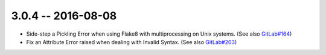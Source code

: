 3.0.4 -- 2016-08-08
-------------------

- Side-step a Pickling Error when using Flake8 with multiprocessing on Unix
  systems. (See also `GitLab#164`_)

- Fix an Attribute Error raised when dealing with Invalid Syntax. (See also
  `GitLab#203`_)


.. links
.. _GitLab#164:
    https://gitlab.com/pycqa/flake8/issues/164
.. _GitLab#203:
    https://gitlab.com/pycqa/flake8/issues/203
